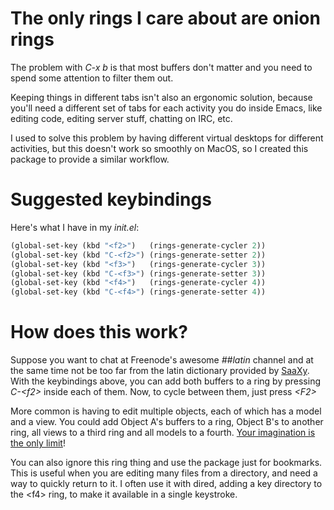 * The only rings I care about are onion rings

  The problem with /C-x b/ is that most buffers don't matter and you
  need to spend some attention to filter them out.
  
  Keeping things in different tabs isn't also an ergonomic solution,
  because you'll need a different set of tabs for each activity you do
  inside Emacs, like editing code, editing server stuff, chatting on
  IRC, etc.
  
  I used to solve this problem by having different virtual desktops
  for different activities, but this doesn't work so smoothly on
  MacOS, so I created this package to provide a similar workflow.

* Suggested keybindings

  Here's what I have in my /init.el/:

#+BEGIN_SRC lisp
(global-set-key (kbd "<f2>")   (rings-generate-cycler 2))
(global-set-key (kbd "C-<f2>") (rings-generate-setter 2))
(global-set-key (kbd "<f3>")   (rings-generate-cycler 3))
(global-set-key (kbd "C-<f3>") (rings-generate-setter 3))
(global-set-key (kbd "<f4>")   (rings-generate-cycler 4))
(global-set-key (kbd "C-<f4>") (rings-generate-setter 4))
#+END_SRC
  
* How does this work?
  
  Suppose you want to chat at Freenode's awesome /##latin/ channel and
  at the same time not be too far from the latin dictionary provided
  by [[http://github.com/konr/saaxy][SaaXy]]. With the keybindings above, you can add both buffers to a
  ring by pressing /C-<f2>/ inside each of them. Now, to cycle
  between them, just press /<F2>/
  
  More common is having to edit multiple objects, each of which has a
  model and a view. You could add Object A's buffers to a ring, Object
  B's to another ring, all views to a third ring and all models to a
  fourth. [[http://zombo.com/][Your imagination is the only limit]]!

  You can also ignore this ring thing and use the package just for
  bookmarks. This is useful when you are editing many files from a
  directory, and need a way to quickly return to it. I often use it
  with dired, adding a key directory to the <f4> ring, to make it
  available in a single keystroke.


